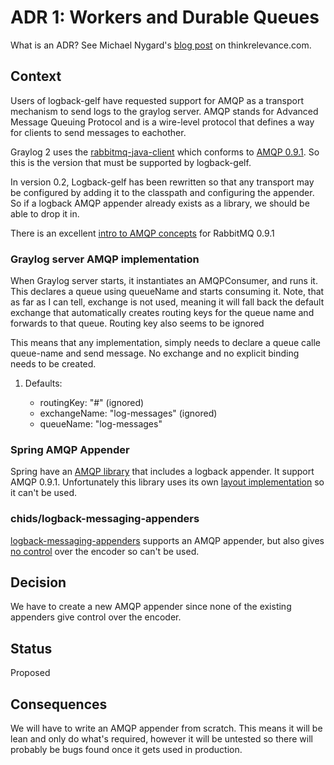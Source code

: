 * ADR 1: Workers and Durable Queues

What is an ADR? See Michael Nygard's [[http://thinkrelevance.com/blog/2011/11/15/documenting-architecture-decisions][blog post]] on thinkrelevance.com.

** Context

Users of logback-gelf have requested support for AMQP as a transport
mechanism to send logs to the graylog server. AMQP stands for Advanced
Message Queuing Protocol and is a wire-level protocol that defines a
way for clients to send messages to eachother.

Graylog 2 uses the [[https://github.com/rabbitmq/rabbitmq-java-client][rabbitmq-java-client]] which conforms to [[https://github.com/rabbitmq/rabbitmq-java-client/blob/7fdbfae74568482fcfc3795fb4d175b5c8e46da3/build.properties#L16][AMQP 0.9.1]].
So this is the version that must be supported by logback-gelf.

In version 0.2, Logback-gelf has been rewritten so that any transport
may be configured by adding it to the classpath and configuring the
appender. So if a logback AMQP appender already exists as a library,
we should be able to drop it in.

There is an excellent [[http://www.rabbitmq.com/tutorials/amqp-concepts.html][intro to AMQP concepts]] for RabbitMQ 0.9.1

*** Graylog server AMQP implementation

When Graylog server starts, it instantiates an AMQPConsumer, and runs
it. This declares a queue using queueName and starts consuming it.
Note, that as far as I can tell, exchange is not used, meaning it
will fall back the default exchange that automatically creates
routing keys for the queue name and forwards to that queue. Routing
key also seems to be ignored

This means that any implementation, simply needs to declare a queue
calle queue-name and send message. No exchange and no explicit binding
needs to be created.

**** Defaults:
- routingKey: "#" (ignored)
- exchangeName: "log-messages" (ignored)
- queueName: "log-messages"

*** Spring AMQP Appender

Spring have an [[http://projects.spring.io/spring-amqp/][AMQP library]] that includes a logback appender. It
support AMQP 0.9.1. Unfortunately this library uses its own [[https://github.com/spring-projects/spring-amqp/blob/master/spring-rabbit/src/main/java/org/springframework/amqp/rabbit/logback/AmqpAppender.java#L465][layout
implementation]] so it can't be used.

*** chids/logback-messaging-appenders

[[https://github.com/chids/logback-messaging-appenders][logback-messaging-appenders]] supports an AMQP appender, but also gives
[[https://github.com/chids/logback-messaging-appenders/blob/master/amqp/src/main/java/se/pp/gustafson/marten/logback/appender/AmqpAppender.java#L104][no control]] over the encoder so can't be used.

** Decision

We have to create a new AMQP appender since none of the existing
appenders give control over the encoder.

** Status

Proposed

** Consequences

We will have to write an AMQP appender from scratch. This means it
will be lean and only do what's required, however it will be untested
so there will probably be bugs found once it gets used in production.
